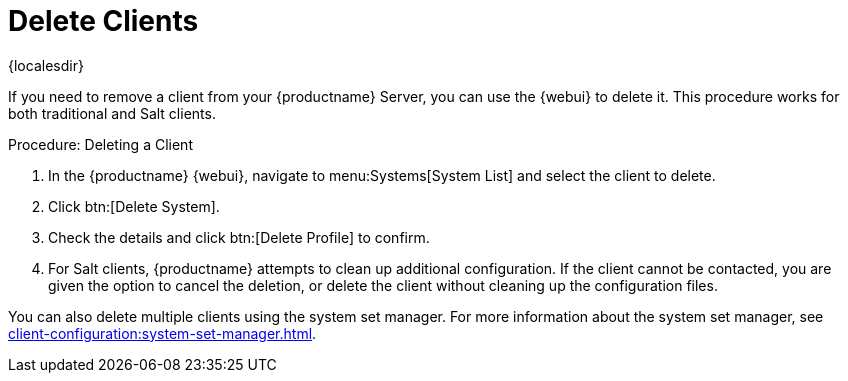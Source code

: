 [[delete.clients]]
= Delete Clients

{localesdir} 


If you need to remove a client from your {productname} Server, you can use the {webui} to delete it.
This procedure works for both traditional and Salt clients.



.Procedure: Deleting a Client
. In the {productname} {webui}, navigate to menu:Systems[System List] and select the client to delete.
. Click btn:[Delete System].
. Check the details and click btn:[Delete Profile] to confirm.
. For Salt clients, {productname} attempts to clean up additional configuration.
  If the client cannot be contacted, you are given the option to cancel the deletion, or delete the client without cleaning up the configuration files.


You can also delete multiple clients using the system set manager.
For more information about the system set manager, see xref:client-configuration:system-set-manager.adoc[].
